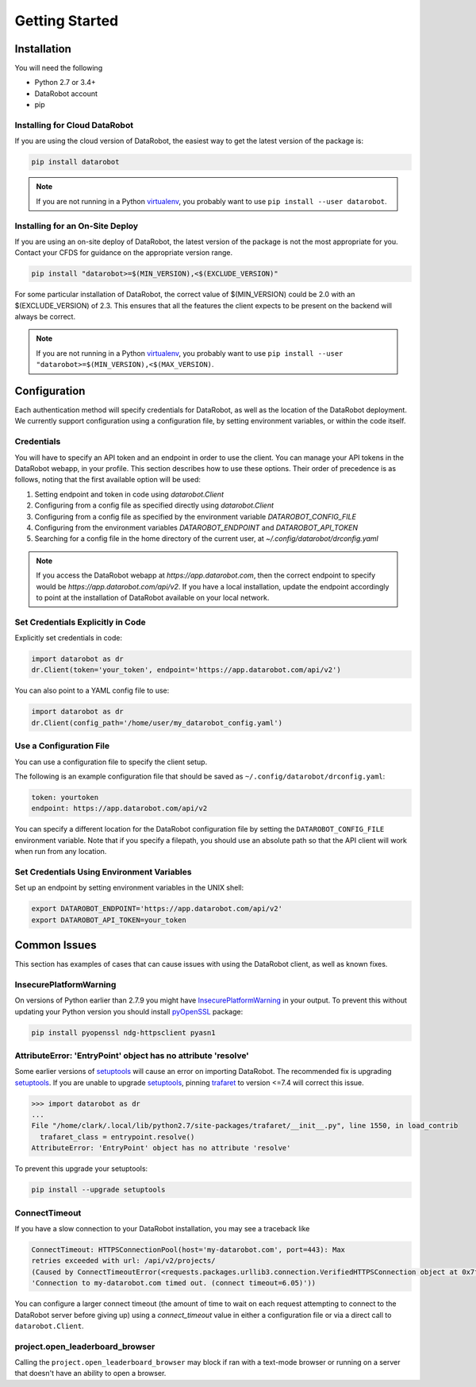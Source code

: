 ###############
Getting Started
###############

Installation
============
You will need the following

- Python 2.7 or 3.4+
- DataRobot account
- pip

Installing for Cloud DataRobot
******************************

If you are using the cloud version of DataRobot, the easiest way to get the latest version of the package is:

.. code-block:: shell

  pip install datarobot

.. note::
   If you are not running in a Python virtualenv_, you probably want to use ``pip install --user datarobot``.


Installing for an On-Site Deploy
*************************************

If you are using an on-site deploy of DataRobot, the latest version of the package is not the most appropriate for you.  Contact your CFDS for guidance on the appropriate version range.

.. code-block:: shell

    pip install "datarobot>=$(MIN_VERSION),<$(EXCLUDE_VERSION)"

For some particular installation of DataRobot, the correct value of $(MIN_VERSION) could be 2.0 with an $(EXCLUDE_VERSION) of 2.3.  This ensures that all the features the client expects to be
present on the backend will always be correct.

.. note::
   If you are not running in a Python virtualenv_, you probably want to use ``pip install --user "datarobot>=$(MIN_VERSION),<$(MAX_VERSION)``.

.. _virtualenv: http://docs.python-guide.org/en/latest/dev/virtualenvs/


Configuration
=============
Each authentication method will specify credentials for DataRobot, as well as
the location of the DataRobot deployment. We currently support configuration
using a configuration file, by setting environment variables, or
within the code itself.

.. _credentials:

Credentials
***********
You will have to specify an API token and an endpoint in order to use the client.  You can manage
your API tokens in the DataRobot webapp, in your profile. This section describes how to use these
options. Their order of precedence is as follows, noting that the first available option will be used:

1. Setting endpoint and token in code using `datarobot.Client`
2. Configuring from a config file as specified directly using `datarobot.Client`
3. Configuring from a config file as specified by the environment variable `DATAROBOT_CONFIG_FILE`
4. Configuring from the environment variables `DATAROBOT_ENDPOINT` and `DATAROBOT_API_TOKEN`
5. Searching for a config file in the home directory of the current user, at `~/.config/datarobot/drconfig.yaml`

.. note::

    If you access the DataRobot webapp at
    `https://app.datarobot.com`, then the correct endpoint to specify would be
    `https://app.datarobot.com/api/v2`.  If you have a local installation, update the endpoint
    accordingly to point at the installation of DataRobot available on your local network.

Set Credentials Explicitly in Code
**********************************

Explicitly set credentials in code:

.. code-block:: python

   import datarobot as dr
   dr.Client(token='your_token', endpoint='https://app.datarobot.com/api/v2')

You can also point to a YAML config file to use:

.. code-block:: python

   import datarobot as dr
   dr.Client(config_path='/home/user/my_datarobot_config.yaml')


Use a Configuration File
************************
You can use a configuration file to specify the client setup.

The following is an example configuration file that should be saved as ``~/.config/datarobot/drconfig.yaml``:

.. code-block:: yaml

    token: yourtoken
    endpoint: https://app.datarobot.com/api/v2

You can specify a different location for the DataRobot configuration file by setting
the ``DATAROBOT_CONFIG_FILE`` environment variable.  Note that if you specify a filepath, you should
use an absolute path so that the API client will work when run from any location.

Set Credentials Using Environment Variables
*******************************************

Set up an endpoint by setting environment variables in the UNIX shell:

.. code-block:: shell

   export DATAROBOT_ENDPOINT='https://app.datarobot.com/api/v2'
   export DATAROBOT_API_TOKEN=your_token

Common Issues
=============
This section has examples of cases that can cause issues with using the DataRobot client, as well as known fixes.

InsecurePlatformWarning
***********************
On versions of Python earlier than 2.7.9 you might have InsecurePlatformWarning_ in your output.
To prevent this without updating your Python version you should install pyOpenSSL_ package:

.. _pyOpenSSL: https://urllib3.readthedocs.org/en/latest/security.html#pyopenssl
.. _InsecurePlatformWarning: https://urllib3.readthedocs.org/en/latest/security.html#insecureplatformwarning

.. code-block:: shell

    pip install pyopenssl ndg-httpsclient pyasn1

AttributeError: 'EntryPoint' object has no attribute 'resolve'
**************************************************************
Some earlier versions of setuptools_ will cause an error on importing DataRobot. The recommended fix is upgrading setuptools_.
If you are unable to upgrade setuptools_, pinning trafaret_ to version <=7.4 will correct this issue.

.. _setuptools: https://setuptools.readthedocs.io/en/latest/
.. _trafaret: https://pypi.python.org/pypi/trafaret/

.. code-block:: shell

  >>> import datarobot as dr
  ...
  File "/home/clark/.local/lib/python2.7/site-packages/trafaret/__init__.py", line 1550, in load_contrib
    trafaret_class = entrypoint.resolve()
  AttributeError: 'EntryPoint' object has no attribute 'resolve'

To prevent this upgrade your setuptools:

.. code-block:: shell

    pip install --upgrade setuptools

ConnectTimeout
**************
If you have a slow connection to your DataRobot installation, you may see a traceback like

.. code-block:: python

   ConnectTimeout: HTTPSConnectionPool(host='my-datarobot.com', port=443): Max
   retries exceeded with url: /api/v2/projects/
   (Caused by ConnectTimeoutError(<requests.packages.urllib3.connection.VerifiedHTTPSConnection object at 0x7f130fc76150>,
   'Connection to my-datarobot.com timed out. (connect timeout=6.05)'))

You can configure a larger connect timeout (the amount of time to wait on each request attempting
to connect to the DataRobot server before giving up) using a `connect_timeout` value in either
a configuration file or via a direct call to ``datarobot.Client``.

project.open_leaderboard_browser
********************************
Calling the ``project.open_leaderboard_browser`` may block if ran with a text-mode browser or
running on a server that doesn't have an ability to open a browser.
